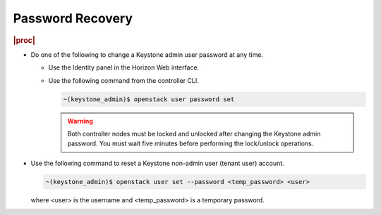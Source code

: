 
.. not1578924824783
.. _password-recovery:

=================
Password Recovery
=================

.. rubric:: |proc|

-   Do one of the following to change a Keystone admin user password at any
    time.


    -   Use the Identity panel in the Horizon Web interface.

    -   Use the following command from the controller CLI.

        .. code-block:: none

            ~(keystone_admin)$ openstack user password set

        .. warning::
            Both controller nodes must be locked and unlocked after changing
            the Keystone admin password. You must wait five minutes before
            performing the lock/unlock operations.


-   Use the following command to reset a Keystone non-admin user \(tenant user\) account.

    .. code-block:: none

        ~(keystone_admin)$ openstack user set --password <temp_password> <user>

    where <user> is the username and <temp\_password> is a temporary password.


